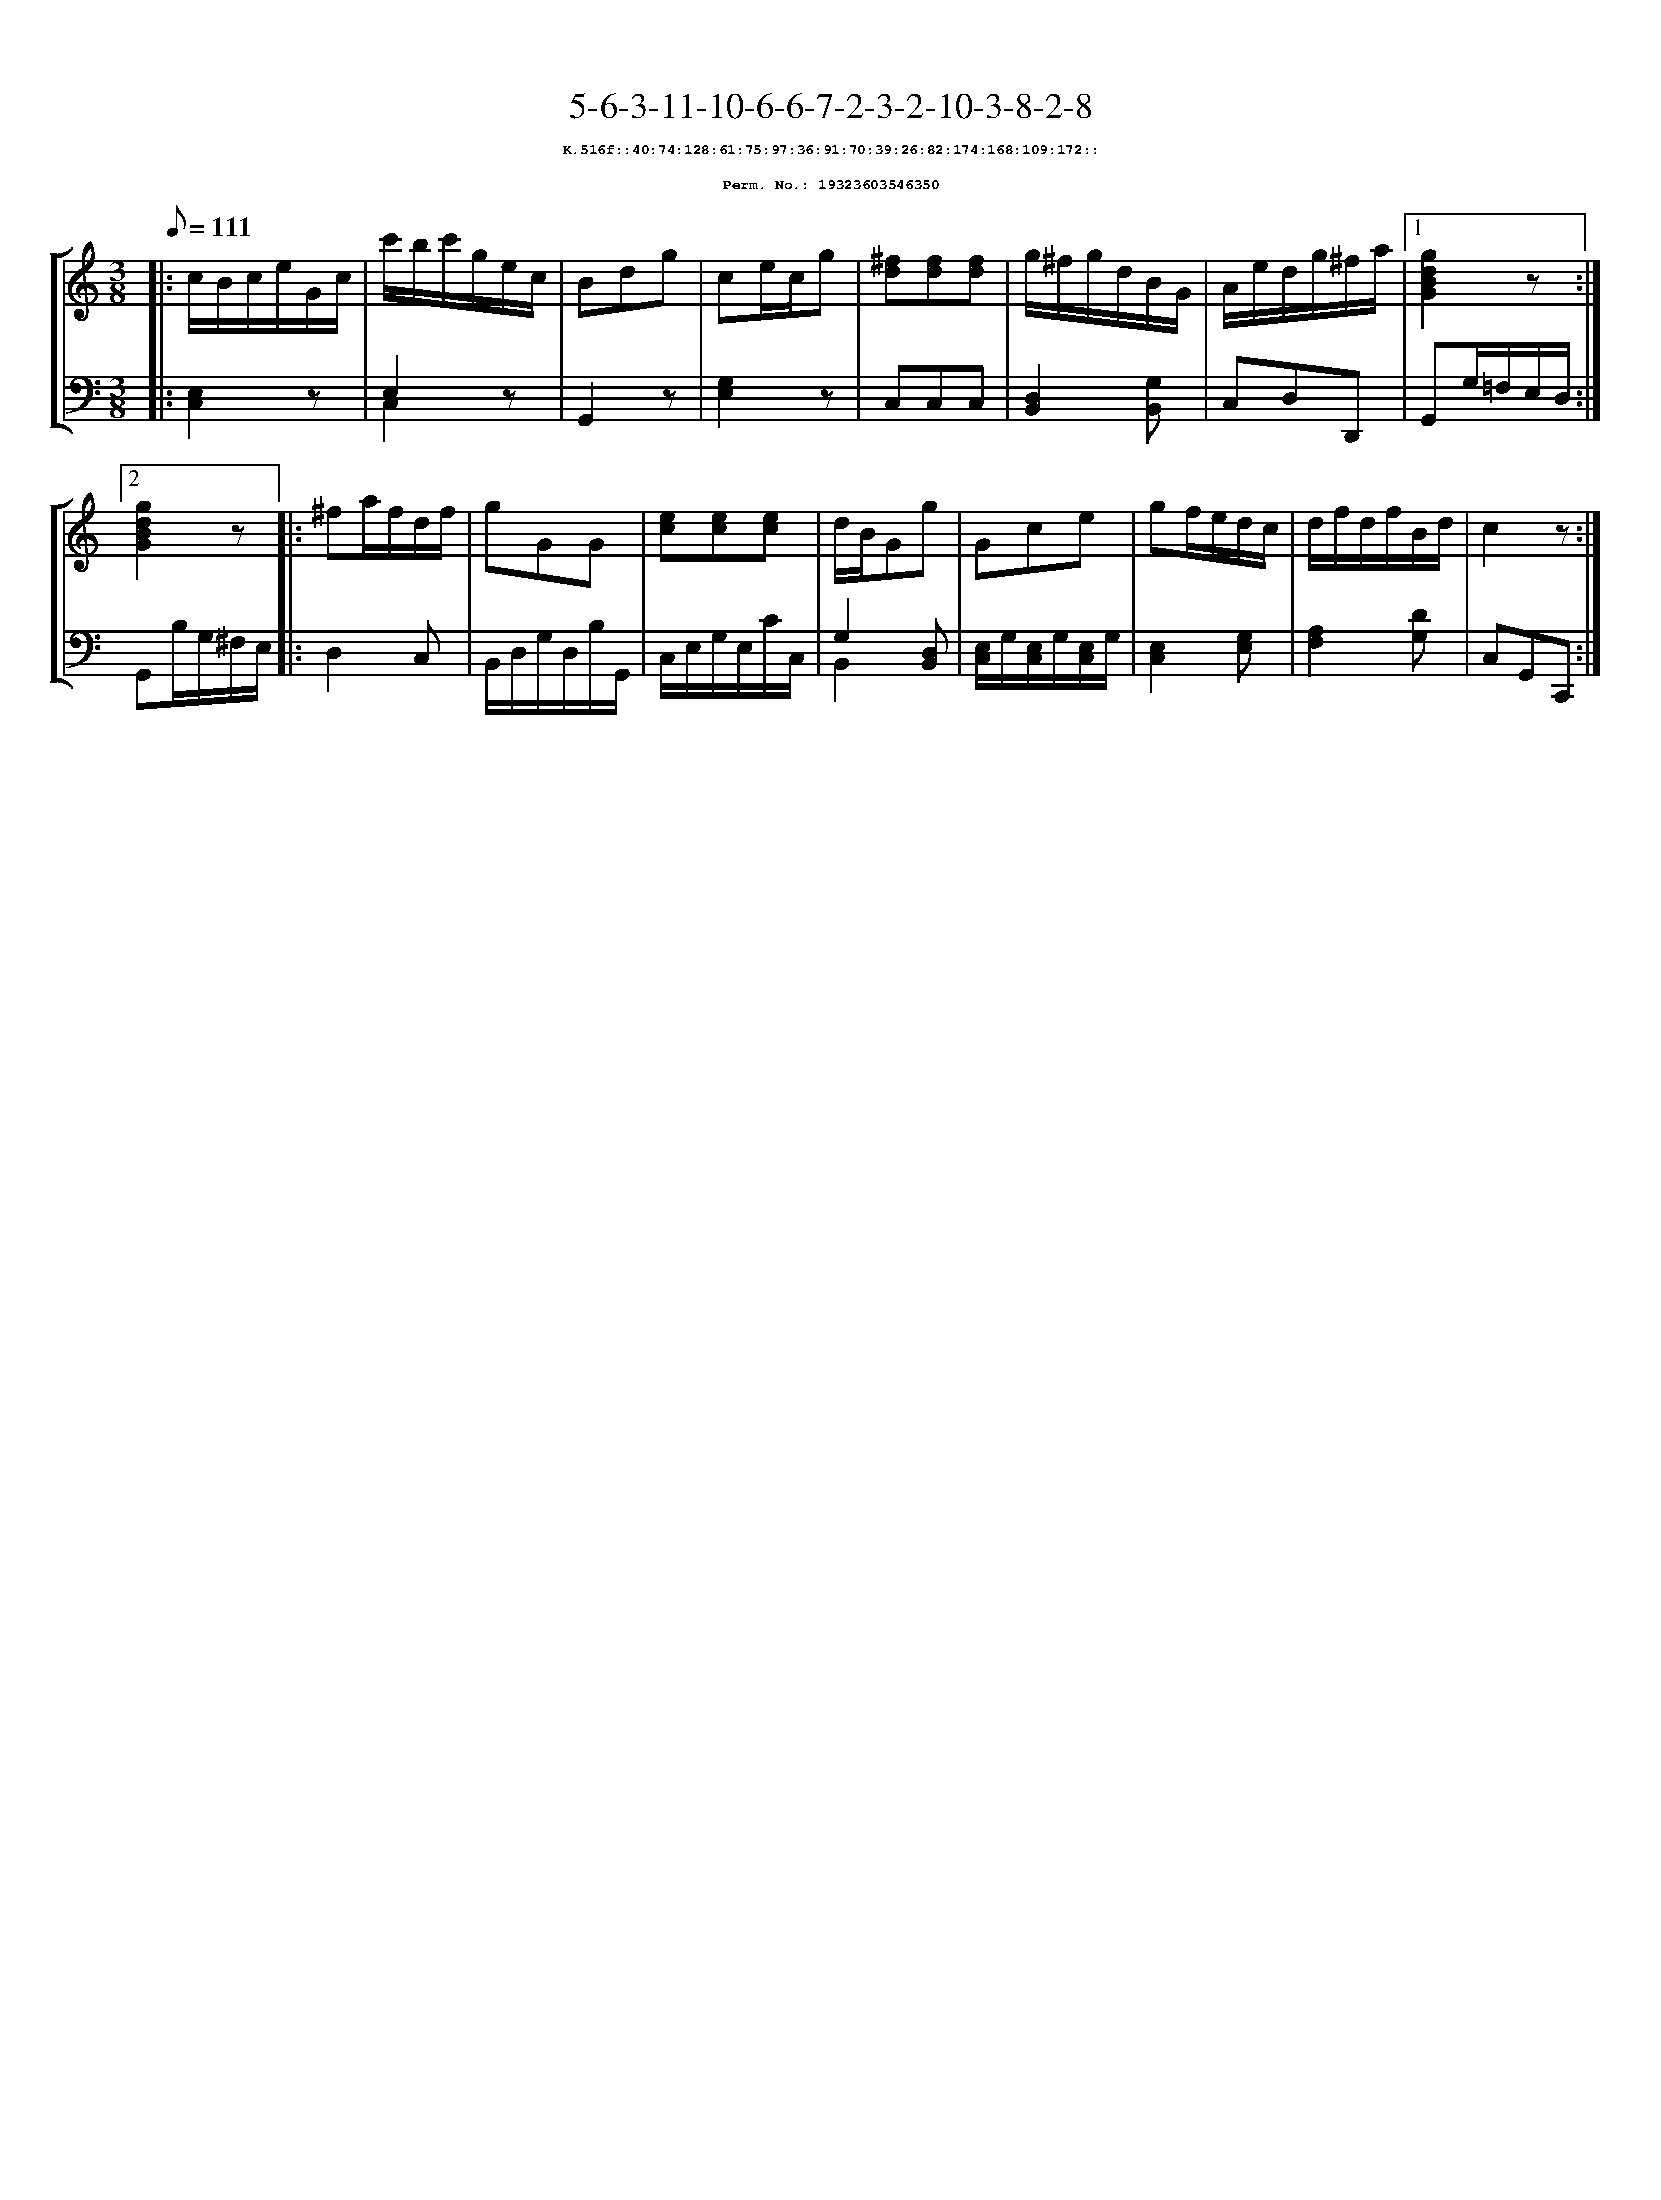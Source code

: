 %%scale 0.65
%%pagewidth 21.10cm
%%bgcolor white
%%topspace 0
%%composerspace 0
%%leftmargin 0.80cm
%%rightmargin 0.80cm
X:19323603546350
T:5-6-3-11-10-6-6-7-2-3-2-10-3-8-2-8
%%setfont-1 Courier-Bold 8
T:$1K.516f::40:74:128:61:75:97:36:91:70:39:26:82:174:168:109:172::$0
T:$1Perm. No.: 19323603546350$0
M:3/8
L:1/8
Q:1/8=111
%%staves [1 2]
V:1 clef=treble
V:2 clef=bass
K:C
%1
[V:1]|: c/B/c/e/G/c/ |\
[V:2]|: [E,2C,2]z |\
%2
[V:1] c'/b/c'/g/e/c/ |\
[V:2] E,2z & C,2x |\
%3
[V:1] Bdg |\
[V:2] G,,2z |\
%4
[V:1] ce/c/g |\
[V:2] [G,2E,2]z |\
%5
[V:1] [^fd][fd][fd] |\
[V:2] C,C,C,   |\
%6
[V:1] g/^f/g/d/B/G/ |\
[V:2] [D,2B,,2][G,B,,] |\
%7
[V:1] A/e/d/g/^f/a/ \
[V:2] C,D,D,, \
%8a
[V:1]|1 [g2d2B2G2]z :|2
[V:2]|1 G,,G,/=F,/E,/D,/ :|2
%8b
[V:1] [g2d2B2G2]z |:\
[V:2] G,,B,/G,/^F,/E,/ |:\
%9
[V:1] ^fa/f/d/f/ |\
[V:2] D,2C, |\
%10
[V:1] gGG |\
[V:2] B,,/D,/G,/D,/B,/G,,/ |\
%11
[V:1] [ec][ec][ec] |\
[V:2] C,/E,/G,/E,/C/C,/ |\
%12
[V:1] d/B/Gg |\
[V:2] G,2 [D,B,,] & B,,2 x |\
%13
[V:1] Gce |\
[V:2] [E,/C,/]G,/[E,/C,/]G,/[E,/C,/]G,/ |\
%14
[V:1] gf/e/d/c/ |\
[V:2] [E,2C,2][G,E,] |\
%15
[V:1] d/f/d/f/B/d/ |\
[V:2] [A,2F,2][DG,] |\
%16
[V:1] c2z :|]
[V:2] C,G,,C,, :|]
